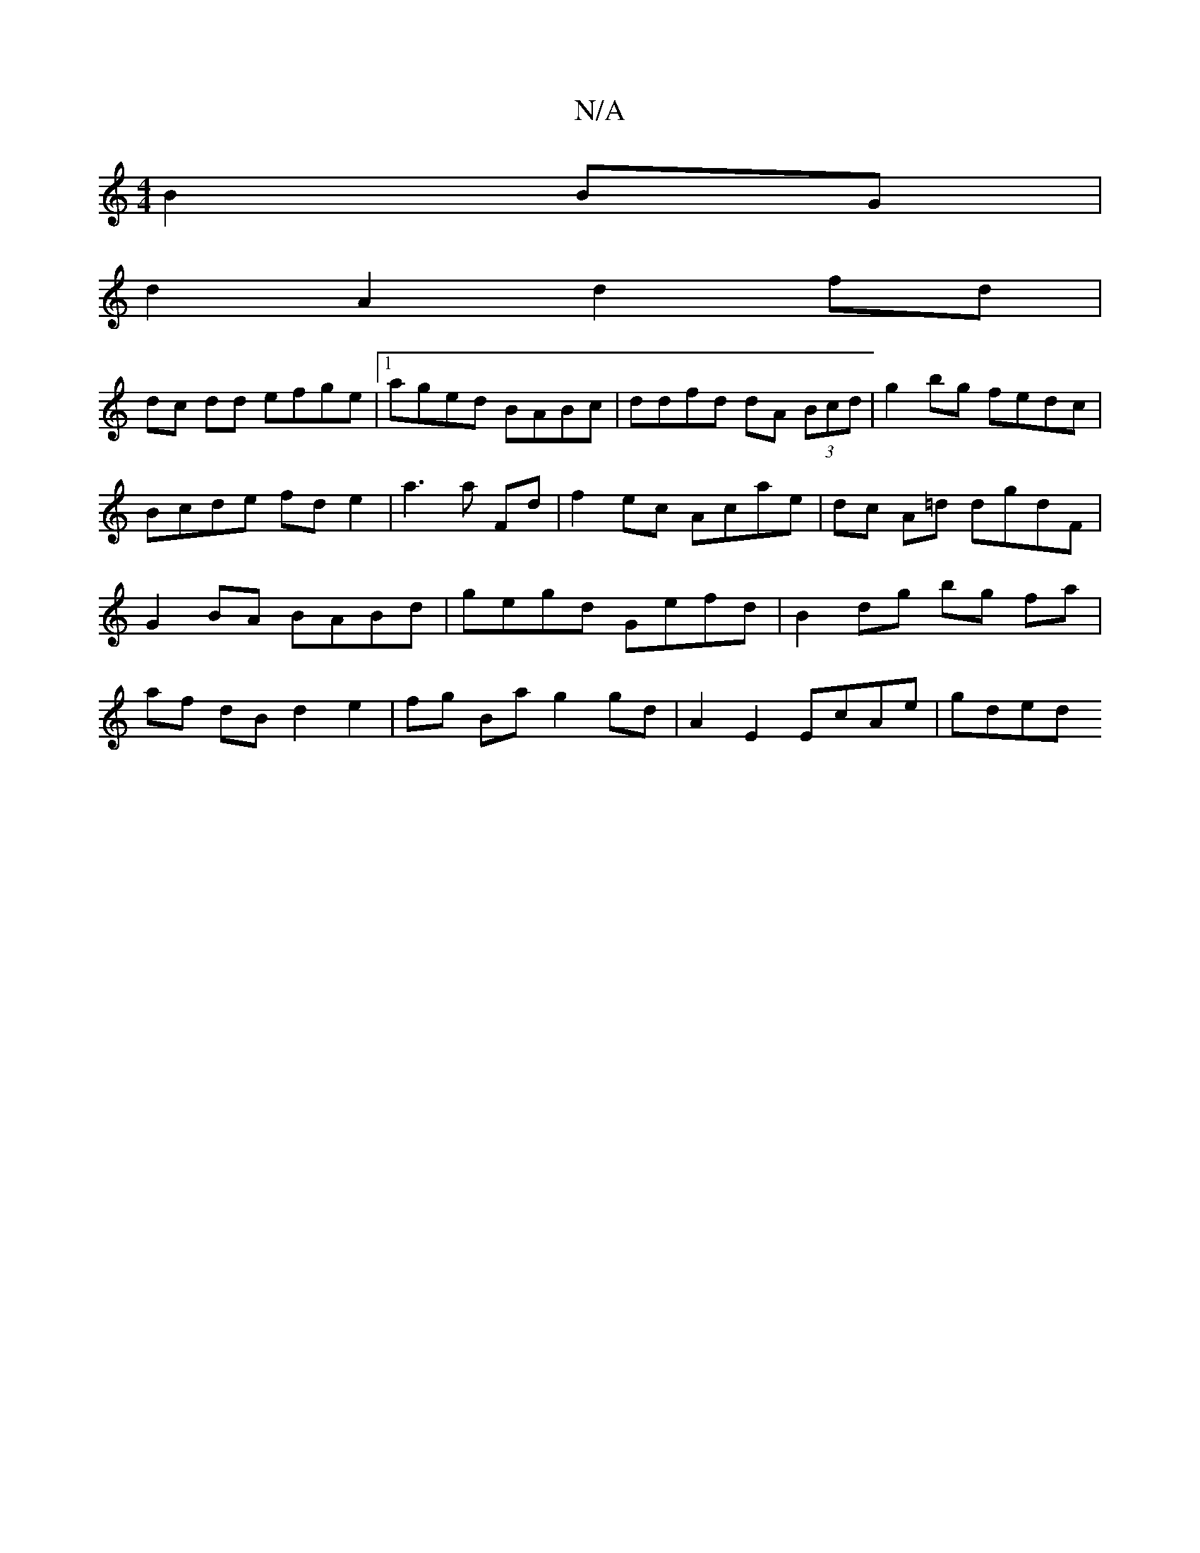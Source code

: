 X:1
T:N/A
M:4/4
R:N/A
K:Cmajor
 B2 BG |
d2A2d2 fd |
dc dd efge|[1 aged BABc |ddfd dA (3Bcd | g2 bg fedc | Bcde fd e2|a3 a Fd | f2 ec Acae | dc A=d dgdF |G2BA BABd|gegd Gefd | B2 dg bg fa | af dB d2 e2| fg Ba g2 gd | A2 E2 EcAe|gded